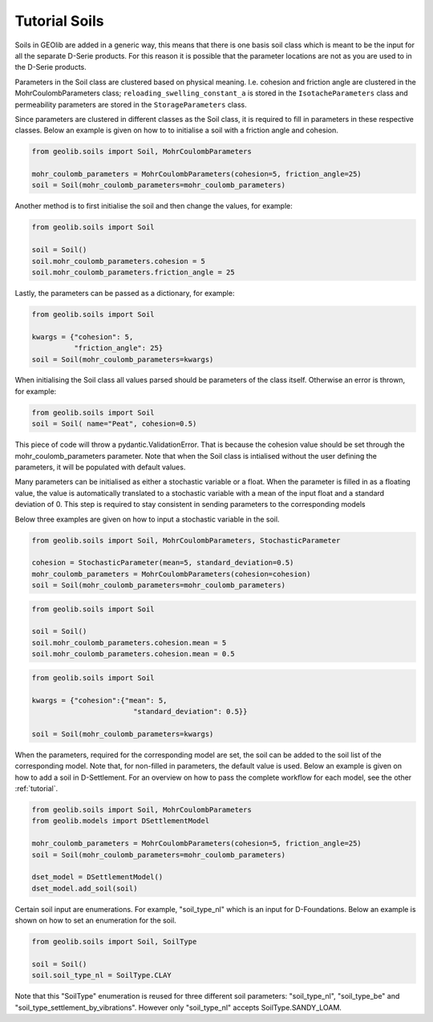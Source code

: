 .. _soil_tut:

Tutorial Soils
==============

Soils in GEOlib are added in a generic way, this means that there is one basis soil
class which is meant to be the input for all the separate D-Serie products.
For this reason it is possible that the parameter locations are not as you
are used to in the D-Serie products.

Parameters in the Soil class are clustered based on physical meaning. I.e. cohesion
and friction angle are clustered in the MohrCoulombParameters class; ``reloading_swelling_constant_a``
is stored in the ``IsotacheParameters`` class and permeability parameters are stored in the ``StorageParameters``
class.

Since parameters are clustered in different classes as the Soil class, it is required to
fill in parameters in these respective classes. Below an example is given on how to
to initialise a soil with a friction angle and cohesion.

.. code-block:: python

    from geolib.soils import Soil, MohrCoulombParameters

    mohr_coulomb_parameters = MohrCoulombParameters(cohesion=5, friction_angle=25)
    soil = Soil(mohr_coulomb_parameters=mohr_coulomb_parameters)

Another method is to first initialise the soil and then change the values, for example:

.. code-block:: python

    from geolib.soils import Soil

    soil = Soil()
    soil.mohr_coulomb_parameters.cohesion = 5
    soil.mohr_coulomb_parameters.friction_angle = 25

Lastly, the parameters can be passed as a dictionary, for example:

.. code-block:: python

    from geolib.soils import Soil

    kwargs = {"cohesion": 5,
              "friction_angle": 25}
    soil = Soil(mohr_coulomb_parameters=kwargs)

When initialising the Soil class all values parsed should be parameters of the class itself.
Otherwise an error is thrown, for example:

.. code-block:: python

    from geolib.soils import Soil
    soil = Soil( name="Peat", cohesion=0.5)

This piece of code will throw a pydantic.ValidationError.
That is because the cohesion value should be set through the mohr_coulomb_parameters parameter.
Note that when the Soil class is intialised without the user defining the parameters, it will be populated with default values.

Many parameters can be initialised as either a stochastic variable or a float. When the parameter
is filled in as a floating value, the value is automatically translated to a stochastic variable with
a mean of the input float and a standard deviation of 0. This step is required to stay
consistent in sending parameters to the corresponding models

Below three examples are given on how to input a stochastic variable in the soil.

.. code-block:: python

    from geolib.soils import Soil, MohrCoulombParameters, StochasticParameter

    cohesion = StochasticParameter(mean=5, standard_deviation=0.5)
    mohr_coulomb_parameters = MohrCoulombParameters(cohesion=cohesion)
    soil = Soil(mohr_coulomb_parameters=mohr_coulomb_parameters)

.. code-block:: python

    from geolib.soils import Soil

    soil = Soil()
    soil.mohr_coulomb_parameters.cohesion.mean = 5
    soil.mohr_coulomb_parameters.cohesion.mean = 0.5

.. code-block:: python

    from geolib.soils import Soil

    kwargs = {"cohesion":{"mean": 5,
                            "standard_deviation": 0.5}}

    soil = Soil(mohr_coulomb_parameters=kwargs)

When the parameters, required for the corresponding model are set, the soil can be added
to the soil list of the corresponding model. Note that, for non-filled in parameters, the default value is used.
Below an example is given on how to add a soil in D-Settlement. For an overview on how to pass the complete workflow
for each model, see the other :ref:`tutorial`.

.. code-block:: python

    from geolib.soils import Soil, MohrCoulombParameters
    from geolib.models import DSettlementModel

    mohr_coulomb_parameters = MohrCoulombParameters(cohesion=5, friction_angle=25)
    soil = Soil(mohr_coulomb_parameters=mohr_coulomb_parameters)

    dset_model = DSettlementModel()
    dset_model.add_soil(soil)

Certain soil input are enumerations. For example, "soil_type_nl" which is an input for D-Foundations. Below an example
is shown on how to set an enumeration for the soil.

.. code-block:: python

    from geolib.soils import Soil, SoilType

    soil = Soil()
    soil.soil_type_nl = SoilType.CLAY

Note that this "SoilType" enumeration is reused for three different soil parameters: "soil_type_nl", "soil_type_be" and
"soil_type_settlement_by_vibrations". However only "soil_type_nl" accepts SoilType.SANDY_LOAM.
